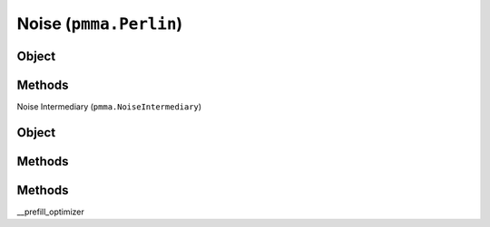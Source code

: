 
Noise (``pmma.Perlin``)
=======

Object
++++++

.. py:class:: Perlin

    Work In Progress

Methods
++++++

Noise Intermediary (``pmma.NoiseIntermediary``)

Object
++++++

.. py:class:: NoiseIntermediary

    Work In Progress

Methods
++++++

Methods
++++++

__prefill_optimizer